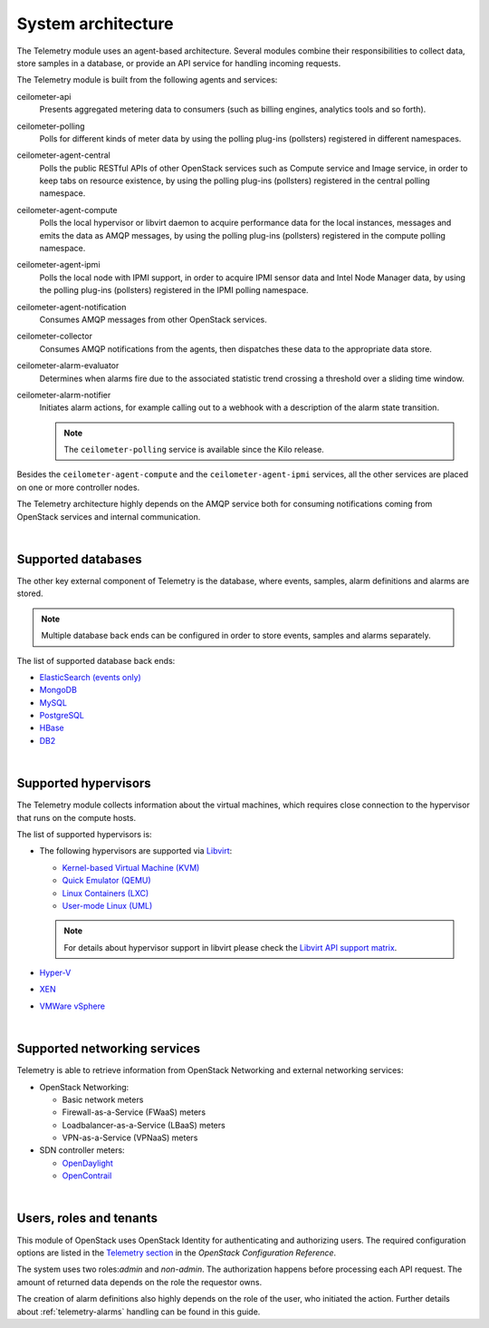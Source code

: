 .. _telemetry-system-architecture:

===================
System architecture
===================

The Telemetry module uses an agent-based architecture. Several modules
combine their responsibilities to collect data, store samples in a
database, or provide an API service for handling incoming requests.

The Telemetry module is built from the following agents and services:

ceilometer-api
    Presents aggregated metering data to consumers (such as billing
    engines, analytics tools and so forth).

ceilometer-polling
    Polls for different kinds of meter data by using the polling
    plug-ins (pollsters) registered in different namespaces.

ceilometer-agent-central
    Polls the public RESTful APIs of other OpenStack services such as
    Compute service and Image service, in order to keep tabs on resource
    existence, by using the polling plug-ins (pollsters) registered in
    the central polling namespace.

ceilometer-agent-compute
    Polls the local hypervisor or libvirt daemon to acquire performance
    data for the local instances, messages and emits the data as AMQP
    messages, by using the polling plug-ins (pollsters) registered in
    the compute polling namespace.

ceilometer-agent-ipmi
    Polls the local node with IPMI support, in order to acquire IPMI
    sensor data and Intel Node Manager data, by using the polling
    plug-ins (pollsters) registered in the IPMI polling namespace.

ceilometer-agent-notification
    Consumes AMQP messages from other OpenStack services.

ceilometer-collector
    Consumes AMQP notifications from the agents, then dispatches these
    data to the appropriate data store.

ceilometer-alarm-evaluator
    Determines when alarms fire due to the associated statistic trend
    crossing a threshold over a sliding time window.

ceilometer-alarm-notifier
    Initiates alarm actions, for example calling out to a webhook with a
    description of the alarm state transition.

    .. note::

       The ``ceilometer-polling`` service is available since the Kilo release.

Besides the ``ceilometer-agent-compute`` and the ``ceilometer-agent-ipmi``
services, all the other services are placed on one or more controller
nodes.

The Telemetry architecture highly depends on the AMQP service both for
consuming notifications coming from OpenStack services and internal
communication.

|

.. _telemetry-supported-databases:

Supported databases
~~~~~~~~~~~~~~~~~~~

The other key external component of Telemetry is the database, where
events, samples, alarm definitions and alarms are stored.

.. note::

   Multiple database back ends can be configured in order to store
   events, samples and alarms separately.

The list of supported database back ends:

-  `ElasticSearch (events only) <http://www.elasticsearch.org/>`__

-  `MongoDB <http://www.mongodb.org/>`__

-  `MySQL <http://www.mysql.com/>`__

-  `PostgreSQL <http://www.postgresql.org/>`__

-  `HBase <http://hbase.apache.org/>`__

-  `DB2 <http://www-01.ibm.com/software/data/db2/>`__

|

.. _telemetry-supported-hypervisors:

Supported hypervisors
~~~~~~~~~~~~~~~~~~~~~

The Telemetry module collects information about the virtual machines,
which requires close connection to the hypervisor that runs on the
compute hosts.

The list of supported hypervisors is:

-  The following hypervisors are supported via
   `Libvirt <http://libvirt.org/>`__:

   -  `Kernel-based Virtual Machine
      (KVM) <http://www.linux-kvm.org/page/Main_Page>`__

   -  `Quick Emulator (QEMU) <http://wiki.qemu.org/Main_Page>`__

   -  `Linux Containers (LXC) <https://linuxcontainers.org/>`__

   -  `User-mode Linux
      (UML) <http://user-mode-linux.sourceforge.net/>`__

   .. note::

      For details about hypervisor support in libvirt please check the
      `Libvirt API support matrix <http://libvirt.org/hvsupport.html>`__.

-  `Hyper-V <http://www.microsoft.com/en-us/server-cloud/hyper-v-server/default.aspx>`__

-  `XEN <http://www.xenproject.org/help/documentation.html>`__

-  `VMWare
   vSphere <http://www.vmware.com/products/vsphere-hypervisor/support.html>`__

|

Supported networking services
~~~~~~~~~~~~~~~~~~~~~~~~~~~~~

Telemetry is able to retrieve information from OpenStack Networking and
external networking services:

-  OpenStack Networking:

   -  Basic network meters

   -  Firewall-as-a-Service (FWaaS) meters

   -  Loadbalancer-as-a-Service (LBaaS) meters

   -  VPN-as-a-Service (VPNaaS) meters

-  SDN controller meters:

   -  `OpenDaylight <http://www.opendaylight.org/software>`__

   -  `OpenContrail <http://opencontrail.org/>`__

|

.. _telemetry-users-roles-tenants:

Users, roles and tenants
~~~~~~~~~~~~~~~~~~~~~~~~

This module of OpenStack uses OpenStack Identity for authenticating and
authorizing users. The required configuration options are listed in the
`Telemetry
section <http://docs.openstack.org/kilo/config-reference/content/ch_configuring-openstack-telemetry.html>`__
in the *OpenStack Configuration Reference*.

The system uses two roles:`admin` and `non-admin`. The authorization happens
before processing each API request. The amount of returned data depends on the
role the requestor owns.

The creation of alarm definitions also highly depends on the role of the
user, who initiated the action. Further details about :ref:`telemetry-alarms`
handling can be found in this guide.
